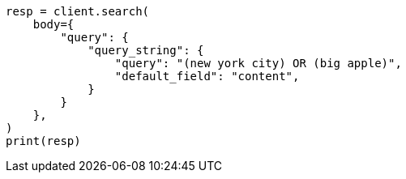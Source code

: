 // query-dsl/query-string-query.asciidoc:45

[source, python]
----
resp = client.search(
    body={
        "query": {
            "query_string": {
                "query": "(new york city) OR (big apple)",
                "default_field": "content",
            }
        }
    },
)
print(resp)
----